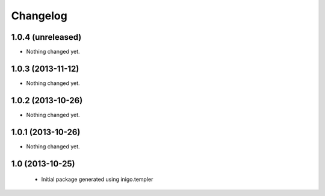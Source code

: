 Changelog
=========

1.0.4 (unreleased)
------------------

- Nothing changed yet.


1.0.3 (2013-11-12)
------------------

- Nothing changed yet.


1.0.2 (2013-10-26)
------------------

- Nothing changed yet.


1.0.1 (2013-10-26)
------------------

- Nothing changed yet.


1.0 (2013-10-25)
----------------

 - Initial package generated using inigo.templer
